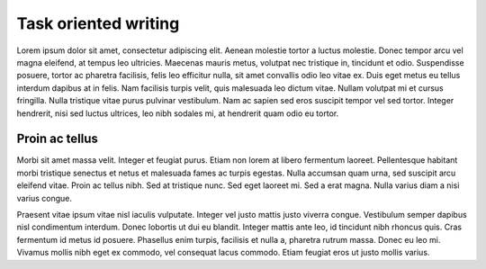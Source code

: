 Task oriented writing
=====================


Lorem ipsum dolor sit amet, consectetur adipiscing elit. Aenean molestie tortor a luctus molestie. Donec tempor arcu vel magna eleifend, at tempus leo ultricies. Maecenas mauris metus, volutpat nec tristique in, tincidunt et odio. Suspendisse posuere, tortor ac pharetra facilisis, felis leo efficitur nulla, sit amet convallis odio leo vitae ex. Duis eget metus eu tellus interdum dapibus at in felis. Nam facilisis turpis velit, quis malesuada leo dictum vitae. Nullam volutpat mi et cursus fringilla. Nulla tristique vitae purus pulvinar vestibulum. Nam ac sapien sed eros suscipit tempor vel sed tortor. Integer hendrerit, nisi sed luctus ultrices, leo nibh sodales mi, at hendrerit quam odio eu tortor.

Proin ac tellus
------------

Morbi sit amet massa velit. Integer et feugiat purus. Etiam non lorem at libero fermentum laoreet. Pellentesque habitant morbi tristique senectus et netus et malesuada fames ac turpis egestas. Nulla accumsan quam urna, sed suscipit arcu eleifend vitae. Proin ac tellus nibh. Sed at tristique nunc. Sed eget laoreet mi. Sed a erat magna. Nulla varius diam a nisi varius congue.

Praesent vitae ipsum vitae nisl iaculis vulputate. Integer vel justo mattis justo viverra congue. Vestibulum semper dapibus nisl condimentum interdum. Donec lobortis ut dui eu blandit. Integer mattis ante leo, id tincidunt nibh rhoncus quis. Cras fermentum id metus id posuere. Phasellus enim turpis, facilisis et nulla a, pharetra rutrum massa. Donec eu leo mi. Vivamus mollis nibh eget ex commodo, vel consequat lacus commodo. Etiam feugiat eros ut justo mollis varius.